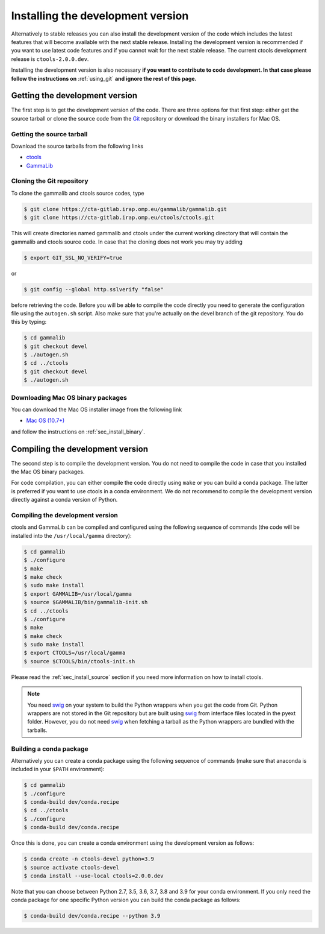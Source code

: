 .. _sec_install_devel:

Installing the development version
==================================

Alternatively to stable releases you can also install the development version
of the code which includes the latest features that will become available
with the next stable release. Installing the development version is recommended if
you want to use latest code features and if you cannot wait for the next
stable release. The current ctools development release is ``ctools-2.0.0.dev``.

Installing the development version is also necessary **if you want to contribute
to code development. In that case please follow the instructions on**
:ref:`using_git` **and ignore the rest of this page.**


Getting the development version
-------------------------------

The first step is to get the development version of the code. There are three
options for that first step: either get the source tarball or clone the
source code from the `Git <https://git-scm.com/>`_ repository or download
the binary installers for Mac OS.


Getting the source tarball
~~~~~~~~~~~~~~~~~~~~~~~~~~

Download the source tarballs from the following links

- `ctools <http://cta.irap.omp.eu/ctools/releases/ctools/ctools-2.0.0.dev.tar.gz>`_
- `GammaLib <http://cta.irap.omp.eu/ctools/releases/gammalib/gammalib-2.0.0.dev.tar.gz>`_

Cloning the Git repository
~~~~~~~~~~~~~~~~~~~~~~~~~~

To clone the gammalib and ctools source codes, type

.. code-block:: bash

   $ git clone https://cta-gitlab.irap.omp.eu/gammalib/gammalib.git
   $ git clone https://cta-gitlab.irap.omp.eu/ctools/ctools.git
  
This will create directories named gammalib and ctools under the current
working directory that will contain the gammalib and ctools source code.
In case that the cloning does not work you may try adding

.. code-block:: bash

   $ export GIT_SSL_NO_VERIFY=true

or

.. code-block:: bash

   $ git config --global http.sslverify "false"

before retrieving the code. Before you will be able to compile the code directly
you need to generate the configuration file using the ``autogen.sh`` script.
Also make sure that you're actually on the devel branch of the git repository.
You do this by typing:

.. code-block:: bash

   $ cd gammalib
   $ git checkout devel
   $ ./autogen.sh
   $ cd ../ctools
   $ git checkout devel
   $ ./autogen.sh


Downloading Mac OS binary packages
~~~~~~~~~~~~~~~~~~~~~~~~~~~~~~~~~~

You can download the Mac OS installer image from the following link

- `Mac OS (10.7+) <http://cta.irap.omp.eu/ctools/releases/ctools/ctools-2.0.0.dev-macosx10.7.dmg>`_

and follow the instructions on :ref:`sec_install_binary`.


Compiling the development version
---------------------------------

The second step is to compile the development version. You do not need to
compile the code in case that you installed the Mac OS binary packages.

For code compilation, you can either compile the code directly using ``make``
or you can build a conda package. The latter is preferred if you want to use
ctools in a conda environment. We do not recommend to compile the development
version directly against a conda version of Python.


Compiling the development version
~~~~~~~~~~~~~~~~~~~~~~~~~~~~~~~~~

ctools and GammaLib can be compiled and configured using the following sequence
of commands (the code will be installed into the ``/usr/local/gamma`` directory):

.. code-block:: bash

   $ cd gammalib
   $ ./configure
   $ make
   $ make check
   $ sudo make install
   $ export GAMMALIB=/usr/local/gamma
   $ source $GAMMALIB/bin/gammalib-init.sh
   $ cd ../ctools
   $ ./configure
   $ make
   $ make check
   $ sudo make install
   $ export CTOOLS=/usr/local/gamma
   $ source $CTOOLS/bin/ctools-init.sh

Please read the :ref:`sec_install_source` section if you need more information
on how to install ctools.

.. note::
   You need `swig <http://www.swig.org/>`_ on your system to build the
   Python wrappers when you get the code from Git. Python wrappers are
   not stored in the Git repository but are built using
   `swig <http://www.swig.org/>`_ from interface files located in the
   pyext folder. However, you do not need `swig <http://www.swig.org/>`_
   when fetching a tarball as the Python wrappers are bundled with the
   tarballs.

Building a conda package
~~~~~~~~~~~~~~~~~~~~~~~~

Alternatively you can create a conda package using the following sequence
of commands (make sure that anaconda is included in your ``$PATH`` environment):

.. code-block:: bash

   $ cd gammalib
   $ ./configure
   $ conda-build dev/conda.recipe
   $ cd ../ctools
   $ ./configure
   $ conda-build dev/conda.recipe

Once this is done, you can create a conda environment using the development
version as follows:

.. code-block:: bash

   $ conda create -n ctools-devel python=3.9
   $ source activate ctools-devel
   $ conda install --use-local ctools=2.0.0.dev

Note that you can choose between Python 2.7, 3.5, 3.6, 3.7, 3.8 and 3.9 for
your conda environment. If you only need the conda package for one specific
Python version you can build the conda package as follows:

.. code-block:: bash

   $ conda-build dev/conda.recipe --python 3.9

